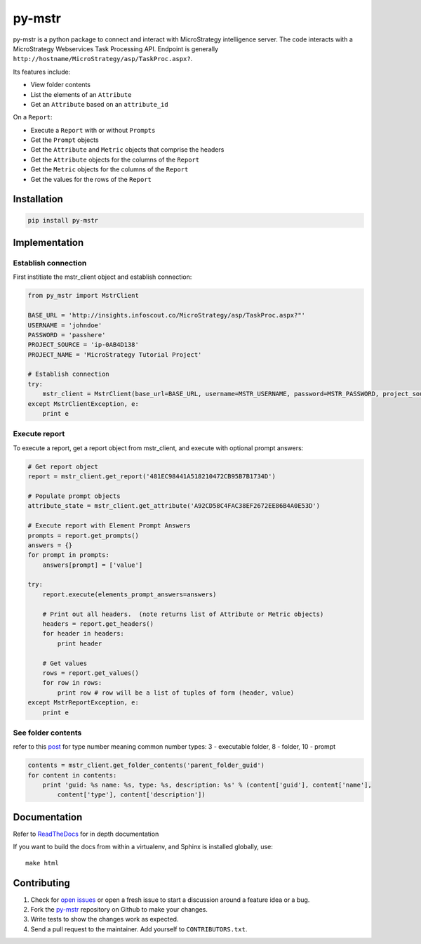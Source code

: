 =======
py-mstr
=======

.. image:: https://circleci.com/gh/infoscout/py-mstr.svg?style=svg
    :target: https://circleci.com/gh/infoscout/py-mstr

.. image:: https://codecov.io/gh/infoscout/py-mstr/branch/master/graph/badge.svg
    :target: https://codecov.io/gh/infoscout/py-mstr

py-mstr is a python package to connect and interact with MicroStrategy intelligence server. The code interacts with a MicroStrategy Webservices Task Processing API. Endpoint is generally ``http://hostname/MicroStrategy/asp/TaskProc.aspx?``.

Its features include:

- View folder contents
- List the elements of an ``Attribute``
- Get an ``Attribute`` based on an ``attribute_id``

On a ``Report``:

- Execute a ``Report`` with or without ``Prompts``
- Get the ``Prompt`` objects
- Get the ``Attribute`` and ``Metric`` objects that comprise the headers
- Get the ``Attribute`` objects for the columns of the ``Report``
- Get the ``Metric`` objects for the columns of the ``Report``
- Get the values for the rows of the ``Report``

Installation
============

.. code-block:: python

    pip install py-mstr

Implementation
==============

Establish connection
--------------------

First institiate the mstr_client object and establish connection:

.. code-block:: python

    from py_mstr import MstrClient

    BASE_URL = 'http://insights.infoscout.co/MicroStrategy/asp/TaskProc.aspx?"'
    USERNAME = 'johndoe'
    PASSWORD = 'passhere'
    PROJECT_SOURCE = 'ip-0AB4D138'
    PROJECT_NAME = 'MicroStrategy Tutorial Project'

    # Establish connection
    try:
        mstr_client = MstrClient(base_url=BASE_URL, username=MSTR_USERNAME, password=MSTR_PASSWORD, project_source=MSTR_PROJECT_SOURCE, project_name=MSTR_PROJECT_NAME)
    except MstrClientException, e:
        print e


Execute report
--------------

To execute a report, get a report object from mstr_client, and execute with optional prompt answers:

.. code-block:: python

    # Get report object
    report = mstr_client.get_report('481EC98441A518210472CB95B7B1734D')

    # Populate prompt objects
    attribute_state = mstr_client.get_attribute('A92CD58C4FAC38EF2672EE86B4A0E53D')

    # Execute report with Element Prompt Answers
    prompts = report.get_prompts()
    answers = {}
    for prompt in prompts:
        answers[prompt] = ['value']

    try:
        report.execute(elements_prompt_answers=answers)

        # Print out all headers.  (note returns list of Attribute or Metric objects)
        headers = report.get_headers()
        for header in headers:
            print header

        # Get values
        rows = report.get_values()
        for row in rows:
            print row # row will be a list of tuples of form (header, value)
    except MstrReportException, e:
        print e


See folder contents
-------------------

refer to this `post <http://www.scribd.com/doc/82137944/List-of-Object-Type>`_ for type number meaning
common number types: 3 - executable folder, 8 - folder, 10 - prompt

.. code-block:: python

    contents = mstr_client.get_folder_contents('parent_folder_guid')
    for content in contents:
        print 'guid: %s name: %s, type: %s, description: %s' % (content['guid'], content['name'],
            content['type'], content['description'])


Documentation
==========================

Refer to `ReadTheDocs <http://py-mstr.readthedocs.org>`_ for in depth documentation

If you want to build the docs from within a virtualenv, and Sphinx is installed globally, use::

    make html


Contributing
============

#. Check for `open issues <https://github.com/infoscout/py-mstr/issues>`_ or open a fresh issue to start a discussion around a feature idea or a bug.
#. Fork the `py-mstr <https://github.com/infoscout/py-mstr>`_ repository on Github to make your changes.
#. Write tests to show the changes work as expected.
#. Send a pull request to the maintainer. Add yourself to ``CONTRIBUTORS.txt``.
